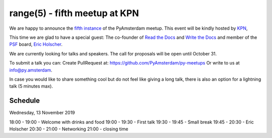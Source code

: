 ===============================
range(5) - fifth meetup at KPN
===============================

.. image:: /resources/images/pyamsterdam_kpn.png


We are happy to announce the `fifth instance`_ of the PyAmsterdam meetup.
This event will be kindly hosted by `KPN`_,

This time we are glad to have a special guest: The co-founder of `Read the Docs`_ and `Write the Docs`_ and member of the `PSF`_ board, `Eric Holscher`_.


.. image:: /resources/images/ericholscher.png


We are currently looking for talks and speakers. The call for proposals will be open until October 31.

To submit a talk you can:
Create PullRequest at: https://github.com/PyAmsterdam/py-meetups
Or write to us at info@py.amsterdam.

In case you would like to share something cool but do not feel like giving a long talk, there is also an option for a lightning talk (5 minutes max).

Schedule 
=========


Wednesday, 13 November 2019

18:00 - 19:00 - Welcome with drinks and food
19:00 - 19:30 - First talk
19:30 - 19:45 - Small break
19:45 - 20:30 - Eric Holscher
20:30 - 21:00 - Networking
21:00 - closing time

.. Links

.. _fifth instance: https://meetup.com
.. _KPN: https://www.kpn.com/
.. _Read the Docs: https://readthedocs.org/
.. _Write the Docs: https://www.writethedocs.org/
.. _PSF: https://www.python.org/psf/
.. _Eric Holscher: https://twitter.com/ericholscher
